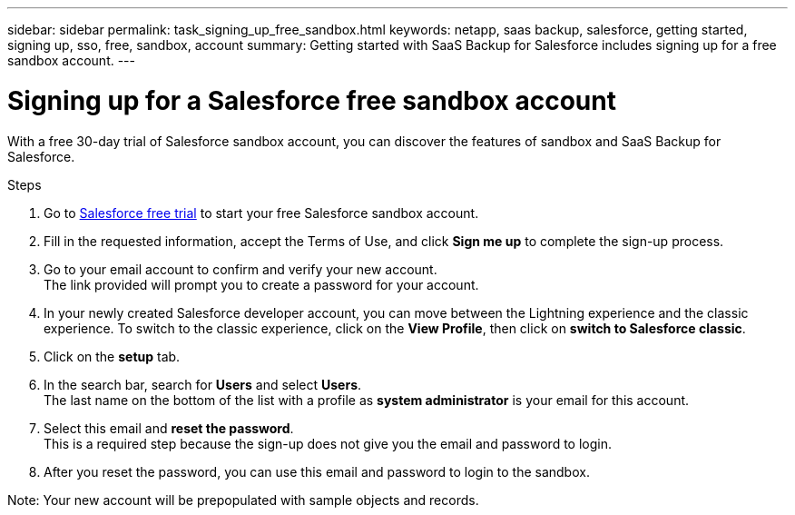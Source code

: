 ---
sidebar: sidebar
permalink: task_signing_up_free_sandbox.html
keywords: netapp, saas backup, salesforce, getting started, signing up, sso, free, sandbox, account
summary: Getting started with SaaS Backup for Salesforce includes signing up for a free sandbox account.
---

= Signing up for a Salesforce free sandbox account
:toc: macro
:toclevels: 1
:hardbreaks:
:nofooter:
:icons: font
:linkattrs:
:imagesdir: ./media/

[.lead]
With a free 30-day trial of Salesforce sandbox account, you can discover the features of sandbox and SaaS Backup for Salesforce.

.Steps

. Go to link:https://www.salesforce.com/form/signup/freetrial-platform/[Salesforce free trial] to start your free Salesforce sandbox account.

. Fill in the requested information, accept the Terms of Use, and click *Sign me up* to complete the sign-up process.

. Go to your email account to confirm and verify your new account.
The link provided will prompt you to create a password for your account.
+
. In your newly created Salesforce developer account, you can move between the Lightning experience and the classic experience. To switch to the classic experience, click on the *View Profile*, then click on *switch to Salesforce classic*.

. Click on the *setup* tab.

. In the search bar, search for *Users* and select *Users*.
The last name on the bottom of the list with a profile as *system administrator* is your email for this account.
+
. Select this email and *reset the password*.
This is a required step because the sign-up does not give you the email and password to login.
+
. After you reset the password, you can use this email and password to login to the sandbox.

Note: Your new account will be prepopulated with sample objects and records.
